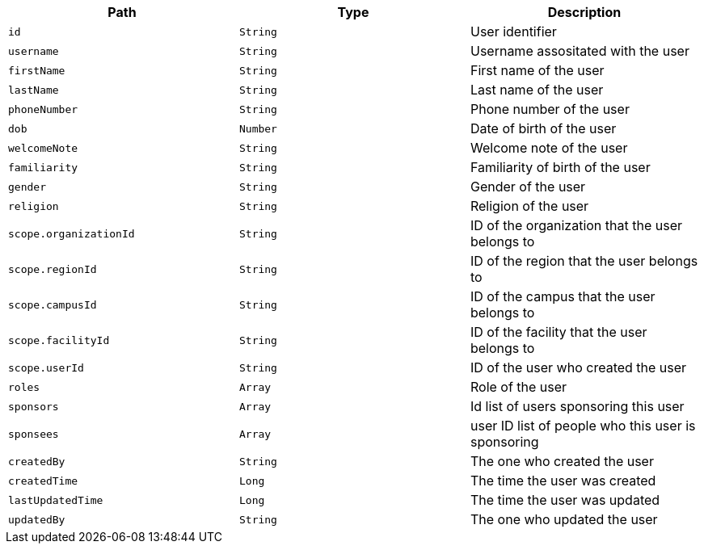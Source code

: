 |===
|Path|Type|Description

|`id`
|`String`
|User identifier

|`username`
|`String`
|Username assositated with the user

|`firstName`
|`String`
|First name of the user

|`lastName`
|`String`
|Last name of the user

|`phoneNumber`
|`String`
|Phone number of the user

|`dob`
|`Number`
|Date of birth of the user

|`welcomeNote`
|`String`
|Welcome note of the user

|`familiarity`
|`String`
|Familiarity of birth of the user

|`gender`
|`String`
|Gender of the user

|`religion`
|`String`
|Religion of the user

|`scope.organizationId`
|`String`
|ID of the organization that the user belongs to

|`scope.regionId`
|`String`
|ID of the region that the user belongs to

|`scope.campusId`
|`String`
|ID of the campus that the user belongs to

|`scope.facilityId`
|`String`
|ID of the facility that the user belongs to

|`scope.userId`
|`String`
|ID of the user who created the user

|`roles`
|`Array`
|Role of the user

|`sponsors`
|`Array`
|Id list of users sponsoring this user

|`sponsees`
|`Array`
|user ID list of people who this user is sponsoring

|`createdBy`
|`String`
|The one who created the user

|`createdTime`
|`Long`
|The time the user was created

|`lastUpdatedTime`
|`Long`
|The time the user was updated

|`updatedBy`
|`String`
|The one who updated the user

|===